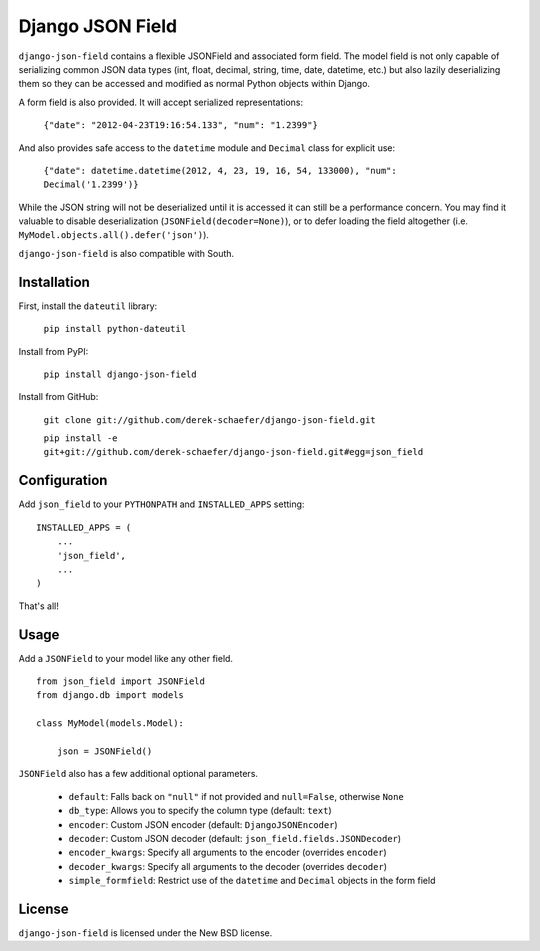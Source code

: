 Django JSON Field
=================

``django-json-field`` contains a flexible JSONField and associated form field. The model field is not only capable of serializing common JSON data types (int, float, decimal, string, time, date, datetime, etc.) but also lazily deserializing them so they can be accessed and modified as normal Python objects within Django.

A form field is also provided. It will accept serialized representations:

    ``{"date": "2012-04-23T19:16:54.133", "num": "1.2399"}``

And also provides safe access to the ``datetime`` module and ``Decimal`` class for explicit use:

    ``{"date": datetime.datetime(2012, 4, 23, 19, 16, 54, 133000), "num": Decimal('1.2399')}``

While the JSON string will not be deserialized until it is accessed it can still be a performance concern. You may find it valuable to disable deserialization (``JSONField(decoder=None)``), or to defer loading the field altogether (i.e. ``MyModel.objects.all().defer('json')``).

``django-json-field`` is also compatible with South.

Installation
------------

First, install the ``dateutil`` library:

    ``pip install python-dateutil``

Install from PyPI:

    ``pip install django-json-field``

Install from GitHub:

    ``git clone git://github.com/derek-schaefer/django-json-field.git``

    ``pip install -e git+git://github.com/derek-schaefer/django-json-field.git#egg=json_field``

Configuration
-------------

Add ``json_field`` to your ``PYTHONPATH`` and ``INSTALLED_APPS`` setting:

::

    INSTALLED_APPS = (
        ...
        'json_field',
        ...
    )

That's all!

Usage
-----

Add a ``JSONField`` to your model like any other field.

::

    from json_field import JSONField
    from django.db import models
    
    class MyModel(models.Model):
    
        json = JSONField()

``JSONField`` also has a few additional optional parameters.

 - ``default``: Falls back on ``"null"`` if not provided and ``null=False``, otherwise ``None``
 - ``db_type``: Allows you to specify the column type (default: ``text``)
 - ``encoder``: Custom JSON encoder (default: ``DjangoJSONEncoder``)
 - ``decoder``: Custom JSON decoder (default: ``json_field.fields.JSONDecoder``)
 - ``encoder_kwargs``: Specify all arguments to the encoder (overrides ``encoder``)
 - ``decoder_kwargs``: Specify all arguments to the decoder (overrides ``decoder``)
 - ``simple_formfield``: Restrict use of the ``datetime`` and ``Decimal`` objects in the form field

License
-------

``django-json-field`` is licensed under the New BSD license.
